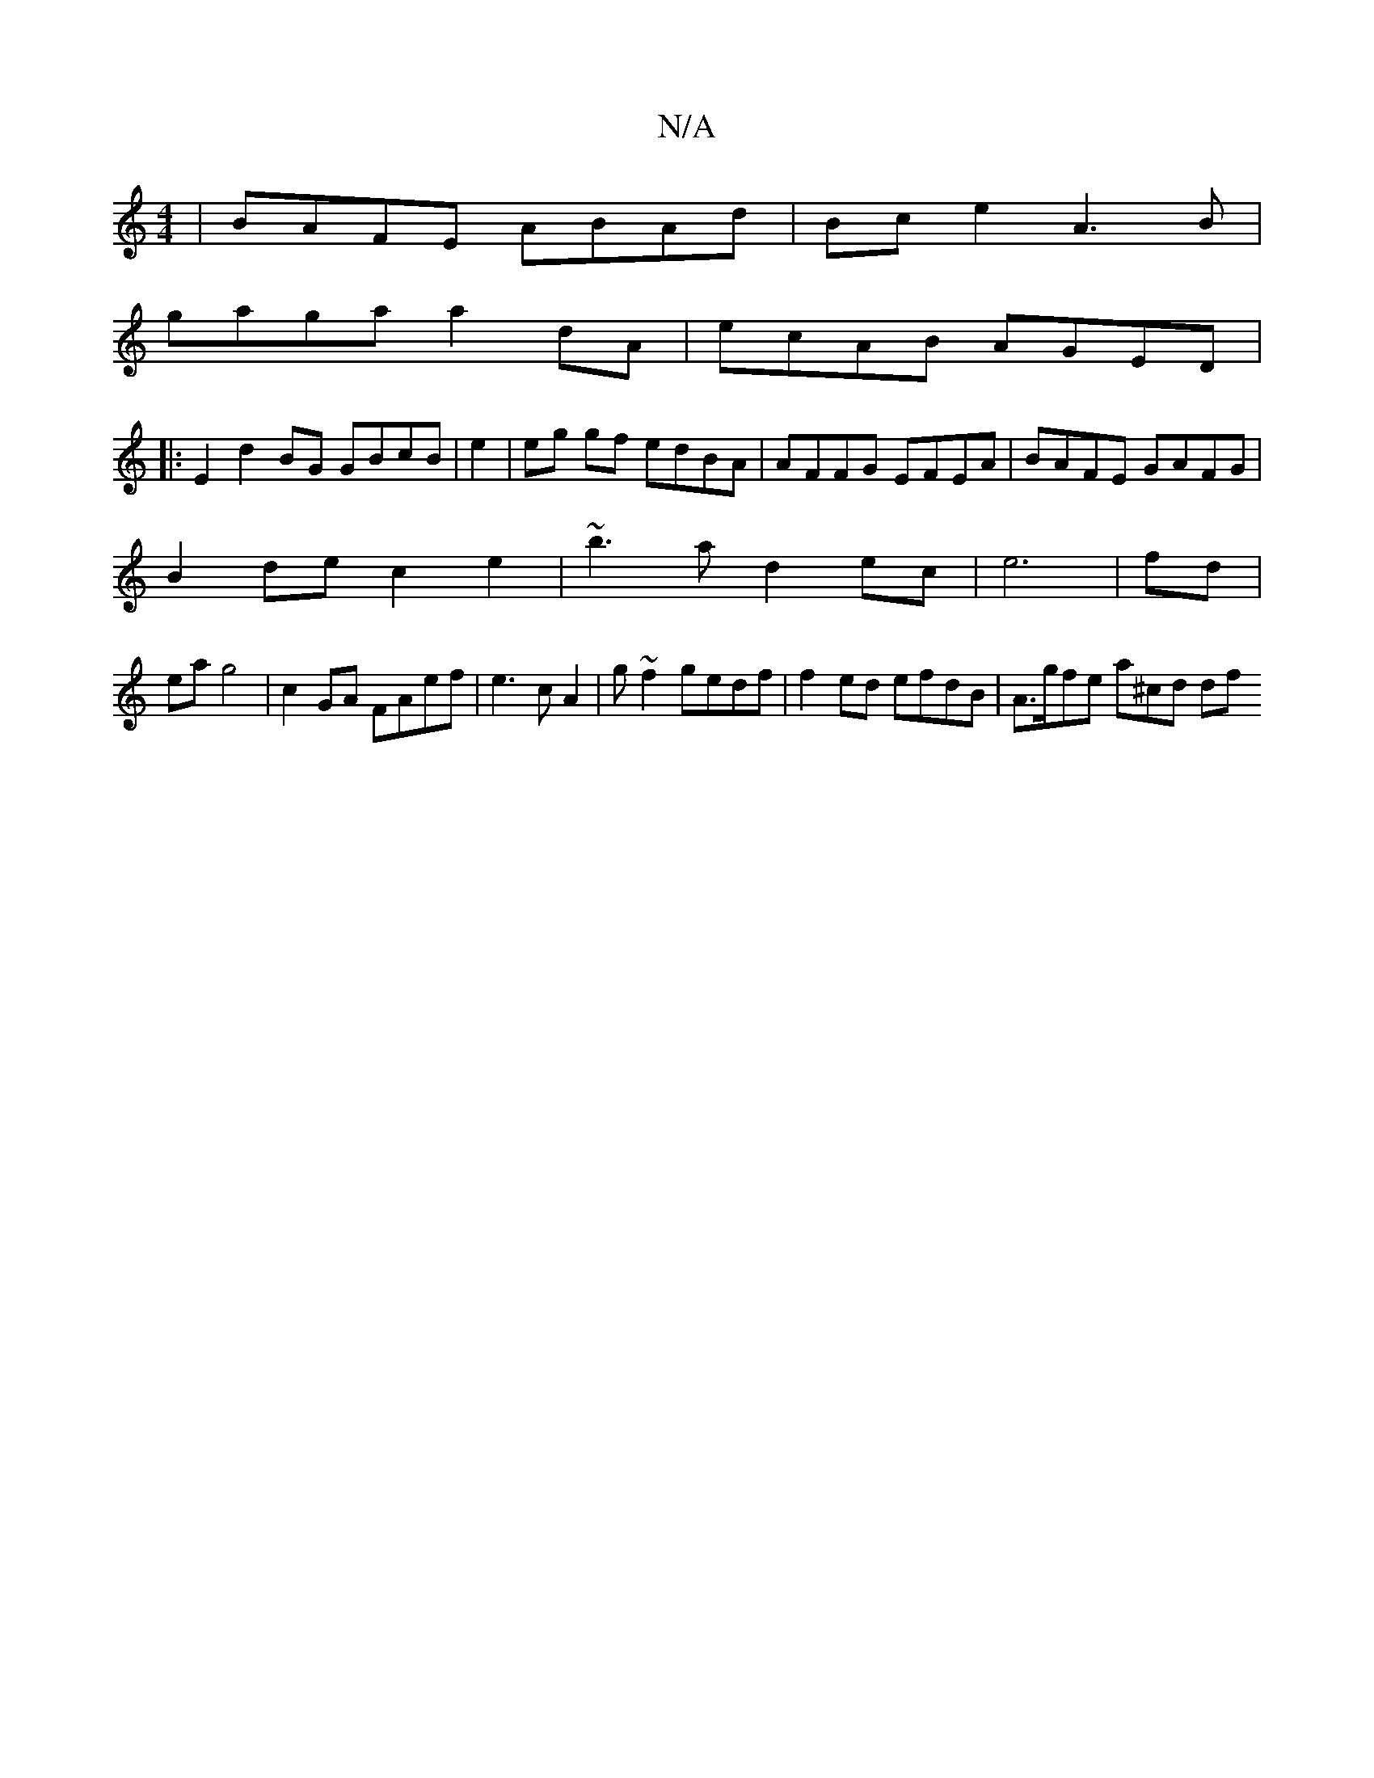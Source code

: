 X:1
T:N/A
M:4/4
R:N/A
K:Cmajor
 | BAFE ABAd|Bc e2 A3B |
gaga a2dA | ecAB AGED|
|: E2 d2 BG GBcB |e2|eg gf edBA | AFFG EFEA|BAFE GAFG |
B2de c2e2 | ~b3 a d2 ec | e6|fd|
ea g4 |c2GA FAef|e3 cA2 | g~f2 gedf|f2 ed efdB | A>gfe a^cd df 
